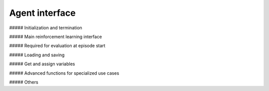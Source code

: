 Agent interface
===============

##### Initialization and termination

.. automethod:: tensorforce.agents.TensorforceAgent.create
.. automethod:: tensorforce.agents.TensorforceAgent.close

##### Main reinforcement learning interface

.. automethod:: tensorforce.agents.TensorforceAgent.act
.. automethod:: tensorforce.agents.TensorforceAgent.observe

##### Required for evaluation at episode start

.. automethod:: tensorforce.agents.TensorforceAgent.initial_internals

##### Loading and saving

.. automethod:: tensorforce.agents.TensorforceAgent.load
.. automethod:: tensorforce.agents.TensorforceAgent.save

##### Get and assign variables

.. automethod:: tensorforce.agents.TensorforceAgent.get_variables
.. automethod:: tensorforce.agents.TensorforceAgent.get_variable
.. automethod:: tensorforce.agents.TensorforceAgent.assign_variable

##### Advanced functions for specialized use cases

.. automethod:: tensorforce.agents.TensorforceAgent.experience
.. automethod:: tensorforce.agents.TensorforceAgent.update
.. automethod:: tensorforce.agents.TensorforceAgent.pretrain

##### Others

.. automethod:: tensorforce.agents.TensorforceAgent.reset
.. automethod:: tensorforce.agents.TensorforceAgent.get_output_tensors
.. automethod:: tensorforce.agents.TensorforceAgent.get_available_summaries
